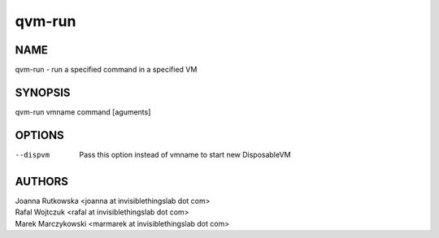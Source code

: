 =======
qvm-run
=======

NAME
====
qvm-run - run a specified command in a specified VM

SYNOPSIS
========
| qvm-run vmname command [aguments]

OPTIONS
=======
--dispvm
    Pass this option instead of vmname to start new DisposableVM

AUTHORS
=======
| Joanna Rutkowska <joanna at invisiblethingslab dot com>
| Rafal Wojtczuk <rafal at invisiblethingslab dot com>
| Marek Marczykowski <marmarek at invisiblethingslab dot com>
